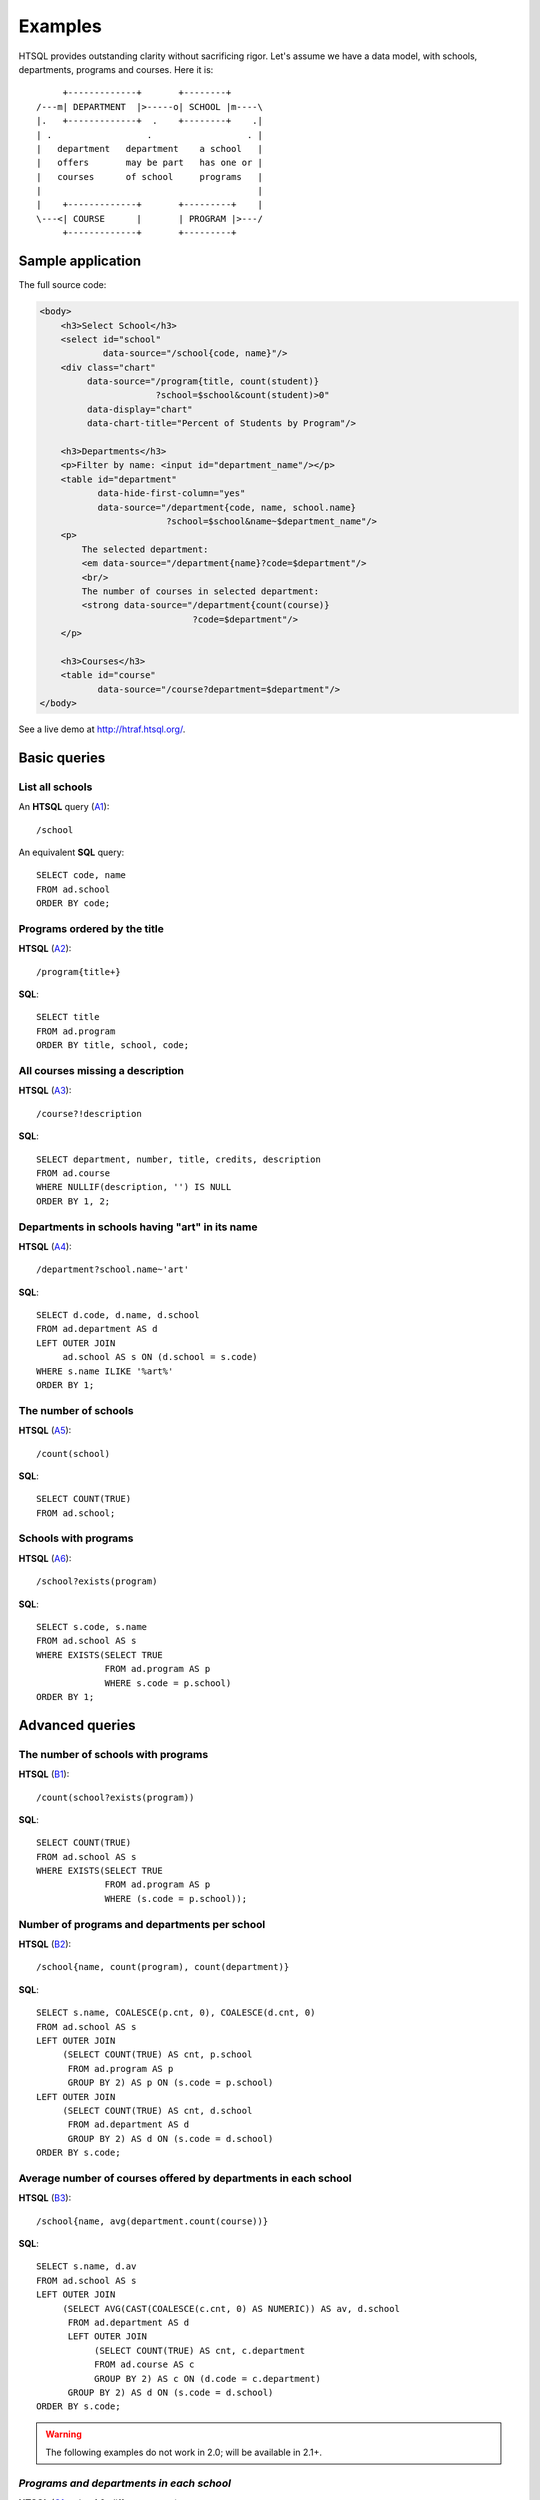 ============
  Examples
============

HTSQL provides outstanding clarity without sacrificing rigor.  Let's
assume we have a data model, with schools, departments, programs and
courses.  Here it is::

         +-------------+       +--------+
    /---m| DEPARTMENT  |>-----o| SCHOOL |m----\
    |.   +-------------+  .    +--------+    .|
    | .                  .                  . |
    |   department   department    a school   |
    |   offers       may be part   has one or |
    |   courses      of school     programs   |
    |                                         |
    |    +-------------+       +---------+    |
    \---<| COURSE      |       | PROGRAM |>---/
         +-------------+       +---------+


Sample application
==================

The full source code:

.. image:: htraf-screenshot.png
   :scale: 75%
   :alt: The HTRAF demo
   :align: right
   :target: http://htraf.htsql.org/

.. code-block:: html

    <body>
        <h3>Select School</h3>
        <select id="school"
                data-source="/school{code, name}"/>
        <div class="chart"
             data-source="/program{title, count(student)}
                          ?school=$school&count(student)>0" 
             data-display="chart"
             data-chart-title="Percent of Students by Program"/>

        <h3>Departments</h3>
        <p>Filter by name: <input id="department_name"/></p>
        <table id="department"
               data-hide-first-column="yes" 
               data-source="/department{code, name, school.name}
                            ?school=$school&name~$department_name"/>
        <p>
            The selected department: 
            <em data-source="/department{name}?code=$department"/>
            <br/>
            The number of courses in selected department:
            <strong data-source="/department{count(course)}
                                 ?code=$department"/>
        </p>

        <h3>Courses</h3>
        <table id="course" 
               data-source="/course?department=$department"/>
    </body>

See a live demo at http://htraf.htsql.org/.


Basic queries
=============


List all schools
----------------

An **HTSQL** query (A1_)::

    /school

An equivalent **SQL** query::

    SELECT code, name
    FROM ad.school
    ORDER BY code;

.. _A1: http://demo.htsql.org/school


Programs ordered by the title
-----------------------------

**HTSQL** (A2_)::

    /program{title+}

**SQL**::

    SELECT title
    FROM ad.program
    ORDER BY title, school, code;

.. _A2: http://demo.htsql.org/program{title+}


All courses missing a description
---------------------------------

**HTSQL** (A3_)::

    /course?!description

**SQL**::

    SELECT department, number, title, credits, description
    FROM ad.course
    WHERE NULLIF(description, '') IS NULL
    ORDER BY 1, 2;

.. _A3: http://demo.htsql.org/course?!description


Departments in schools having "art" in its name
-----------------------------------------------

**HTSQL** (A4_)::

    /department?school.name~'art'

**SQL**::

    SELECT d.code, d.name, d.school
    FROM ad.department AS d
    LEFT OUTER JOIN
         ad.school AS s ON (d.school = s.code)
    WHERE s.name ILIKE '%art%'
    ORDER BY 1;

.. _A4: http://demo.htsql.org/department?school.name~'art'


The number of schools
---------------------

**HTSQL** (A5_)::

    /count(school)

**SQL**::

    SELECT COUNT(TRUE)
    FROM ad.school;

.. _A5: http://demo.htsql.org/count(school)


Schools with programs
---------------------

**HTSQL** (A6_)::

    /school?exists(program)

**SQL**::

    SELECT s.code, s.name
    FROM ad.school AS s
    WHERE EXISTS(SELECT TRUE
                 FROM ad.program AS p
                 WHERE s.code = p.school)
    ORDER BY 1;

.. _A6: http://demo.htsql.org/school?exists(program)


Advanced queries
================


The number of schools with programs
-----------------------------------

**HTSQL** (B1_)::

    /count(school?exists(program))

**SQL**::

    SELECT COUNT(TRUE)
    FROM ad.school AS s
    WHERE EXISTS(SELECT TRUE
                 FROM ad.program AS p
                 WHERE (s.code = p.school));

.. _B1: http://demo.htsql.org/count(school?exists(program))


Number of programs and departments per school
---------------------------------------------

**HTSQL** (B2_)::

    /school{name, count(program), count(department)}

**SQL**::

    SELECT s.name, COALESCE(p.cnt, 0), COALESCE(d.cnt, 0)
    FROM ad.school AS s
    LEFT OUTER JOIN
         (SELECT COUNT(TRUE) AS cnt, p.school
          FROM ad.program AS p
          GROUP BY 2) AS p ON (s.code = p.school)
    LEFT OUTER JOIN
         (SELECT COUNT(TRUE) AS cnt, d.school
          FROM ad.department AS d
          GROUP BY 2) AS d ON (s.code = d.school)
    ORDER BY s.code;

.. _B2: http://demo.htsql.org/school{name,count(program),count(department)}


Average number of courses offered by departments in each school
---------------------------------------------------------------

**HTSQL** (B3_)::

    /school{name, avg(department.count(course))}

**SQL**::

    SELECT s.name, d.av
    FROM ad.school AS s
    LEFT OUTER JOIN
         (SELECT AVG(CAST(COALESCE(c.cnt, 0) AS NUMERIC)) AS av, d.school
          FROM ad.department AS d
          LEFT OUTER JOIN
               (SELECT COUNT(TRUE) AS cnt, c.department
               FROM ad.course AS c
               GROUP BY 2) AS c ON (d.code = c.department)
          GROUP BY 2) AS d ON (s.code = d.school)
    ORDER BY s.code;

.. _B3: http://demo.htsql.org/school{name,avg(department.count(course))}


.. warning::

   The following examples do not work in 2.0; will be available in 2.1+.


*Programs and departments in each school*
-----------------------------------------

**HTSQL** (C1_, using 1.0, different syntax)::

    /school{name, /program{title}, /department{name}}

This query produces a *tree* output::

    [
     ["School of Art and Design",
      ["Post Baccalaureate in Art History", ...],
      ["Art History", "Studio Art"]],
     ["School of Business",
      ["Graduate Certificate in Accounting", ...],
      ["Accounting", "Capital Markets", "Corporate Finance"]],
     ...
    ]

You need at least 3 **SQL** statements to produce the same result::

    SELECT name, code
    FROM ad.school
    ORDER BY code;

    SELECT s.code, p.title
    FROM ad.school AS s
    INNER JOIN
         ad.program AS p ON (s.code = p.school)
    ORDER BY s.code, p.code;

    SELECT s.code, d.name
    FROM ad.school AS s
    INNER JOIN
         ad.department AS d ON (s.code = d.school)
    ORDER BY s.code, d.code;

.. _C1: http://demo.htsql.com/school{name}/(program{title};department{name})


*The number of programs per degree*
-----------------------------------

**HTSQL** (C2_, using 1.0)::

    /program{degree^, count()}

**SQL**::

    SELECT degree, COUNT(TRUE)
    FROM ad.program
    GROUP BY 1
    ORDER BY 1;

.. _C2: http://demo.htsql.com/program{degree^,count()}


*The number&list of schools and the top 2 departments by the number of programs*
--------------------------------------------------------------------------------

**HTSQL** (C3_, using 1.0, different syntax, w/o ``top()``)::

    /school{count(program)^, count(), /name, /department.top(2)}

**SQL**: *Ahhh!*

.. _C3: http://demo.htsql.com/school{count(program)^,count()}/({name};department)


For more examples, see `the HTSQL regression test suite`_, or read :doc:`tutorial`.

.. _the HTSQL regression test suite:
    http://bitbucket.org/prometheus/htsql/src/tip/test/input/pgsql.yaml

